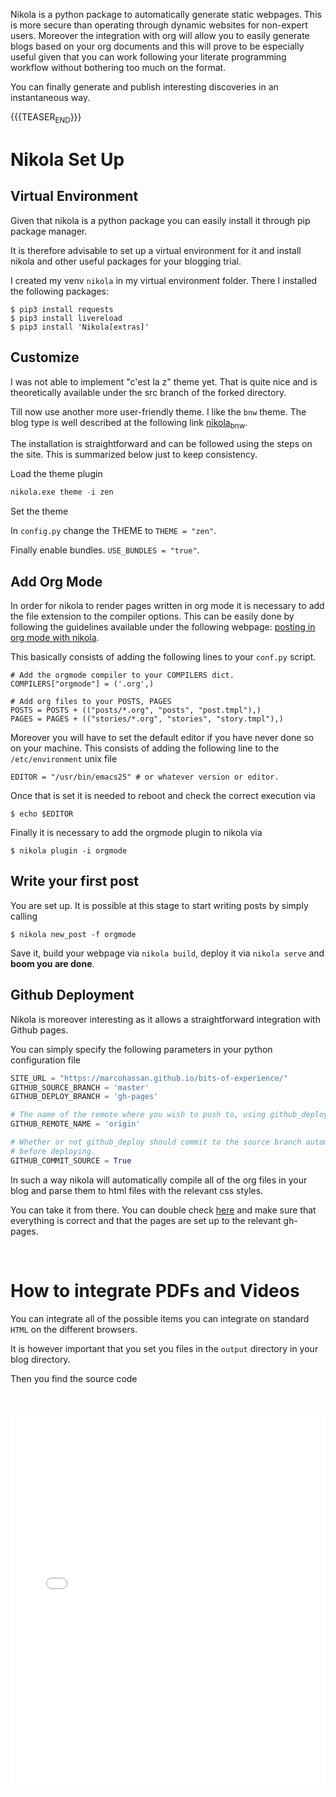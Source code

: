 #+BEGIN_COMMENT
.. title: Nikola Set Up - Do it the Simple Way.
.. slug: nikola-set-up-do-it-the-simple-way
.. date: 2020-04-12 21:45:52 UTC+02:00
.. tags: blogging, emacs
.. category: 
.. link: 
.. description: 
.. type: text
.. has_math: yes
#+END_COMMENT

Nikola is a python package to automatically generate static
webpages. This is more secure than operating through dynamic websites
for non-expert users. Moreover the integration with org will allow you
to easily generate blogs based on your org documents and this will
prove to be especially useful given that you can work following your
literate programming workflow without bothering too much on the
format.

You can finally generate and publish interesting discoveries in an
instantaneous way.

{{{TEASER_END}}}

* Nikola Set Up

** Virtual Environment

   Given that nikola is a python package you can easily install it
   through pip package manager. 

   It is therefore advisable to set up a virtual environment for it and
   install nikola and other useful packages for your blogging trial.

   I created my venv =nikola= in my virtual environment folder.  There I
   installed the following packages:

   #+BEGIN_SRC 
   $ pip3 install requests
   $ pip3 install livereload
   $ pip3 install 'Nikola[extras]'
   #+END_SRC
   
** Customize
   
   I was not able to implement "c'est la z" theme yet. That is quite nice
   and is theoretically available under the src branch of the forked
   directory.
   
   Till now use another more user-friendly theme. I like the =bnw=
   theme. The blog type is well described at the following link
   [[https://themes.getnikola.com/v8/bnw/][nikola_bnw]].
   
   The installation is straightforward and can be followed using the
   steps on the site. This is summarized below just to keep consistency.
   
***** Load the theme plugin
      
      #+BEGIN_SRC emacs-lisp
      nikola.exe theme -i zen
      #+END_SRC
      
***** Set the theme 
      
      In =config.py= change the THEME to ~THEME = "zen"~.
      
      Finally enable bundles. =USE_BUNDLES = "true"=.
      
** Add Org Mode
   
   In order for nikola to render pages written in org mode it is necessary to add the file extension to the compiler options.
   This can be easily done by following the guidelines available under the following webpage: [[https://streakycobra.github.io/posts/blogging-in-org-mode-with-nikola][posting in org mode with nikola]].
   
   This basically consists of adding the following lines to your =conf.py= script.
   
   #+BEGIN_SRC 
   # Add the orgmode compiler to your COMPILERS dict.
   COMPILERS["orgmode"] = ('.org',)

   # Add org files to your POSTS, PAGES
   POSTS = POSTS + (("posts/*.org", "posts", "post.tmpl"),)
   PAGES = PAGES + (("stories/*.org", "stories", "story.tmpl"),)
   #+END_SRC
   
   Moreover you will have to set the default editor if you have never done so on your machine.
   This consists of adding the following line to the =/etc/environment= unix file
   
   #+BEGIN_SRC 
   EDITOR = "/usr/bin/emacs25" # or whatever version or editor.
   #+END_SRC
   
   Once that is set it is needed to reboot and check the correct execution via
   
   #+BEGIN_SRC 
    $ echo $EDITOR
   #+END_SRC
   
   Finally it is  necessary to add the orgmode plugin to nikola via
   #+BEGIN_SRC
   $ nikola plugin -i orgmode
   #+END_SRC

** Write your first post
   
   You are set up. It is possible at this stage to start writing posts by simply calling
   
   #+BEGIN_SRC 
   $ nikola new_post -f orgmode
   #+END_SRC
      
   Save it, build your webpage via =nikola build=, deploy it via
   =nikola serve= and *boom you are done*.

** Github Deployment

   Nikola is moreover interesting as it allows a straightforward
   integration with Github pages. 

   You can simply specify the following parameters in your python
   configuration file

   #+BEGIN_SRC python 
   SITE_URL = "https://marcohassan.github.io/bits-of-experience/"
   GITHUB_SOURCE_BRANCH = 'master'
   GITHUB_DEPLOY_BRANCH = 'gh-pages'

   # The name of the remote where you wish to push to, using github_deploy.
   GITHUB_REMOTE_NAME = 'origin'

   # Whether or not github_deploy should commit to the source branch automatically
   # before deploying.
   GITHUB_COMMIT_SOURCE = True
   #+END_SRC  

   In such a way nikola will automatically compile all of the org
   files in your blog and parse them to html files with the relevant
   css styles.

   You can take it from there. You can double check [[https://github.com/EmanueleHassan/bits-of-experience/settings/pages][here]] and make sure
   that everything is correct and that the pages are set up to the
   relevant gh-pages. 

#+BEGIN_EXPORT html
<br>
#+END_EXPORT


* How to integrate PDFs and Videos

You can integrate all of  the possible items you can integrate on
standard =HTML= on the different browsers. 

It is however important that you set you files in the =output=
directory in your blog directory. 

Then you find the source code 

#+BEGIN_EXPORT html
<br>
<br>
#+END_EXPORT

#+begin_export html
<object data="../../pdfs/dummy.pdf" type="application/pdf"
	width="100%" height="600px" align="center">
  <iframe   jsname="L5Fo6c" jscontroller="usmiIb"
	    jsaction="rcuQ6b:WYd;" class="YMEQtfL6cTce-purZT L6cTce-pSzOP"
	    frameborder="0" allowfullscreen="" src="../../pdfs/dummy.pdf"
	    width="100%" height="600px" align="center"/>

</object>
#+end_export


#+BEGIN_EXPORT html
<br>
<br>
<br>
<br>
#+END_EXPORT
#+begin_export html
<video controls="controls" width="100%" height="100%" 
name="Video Name" src="../../videos/Bildschirmvideo%20aufnehmen%202020-02-20%20um%2016.12.36.mov"></video>
#+end_export

#+BEGIN_EXPORT html
<br>
<br>
#+END_EXPORT


* Render LaTex

Just include the =.. has_math: yes= argument in your post arguments.

Then you can render LaTex code

#+BEGIN_src latex :results drawer :exports results
\[ Y_{ijk} = \mu + \alpha_i + \beta_j + \alpha \beta_{ij} + \epsilon_{ijk} \]
#+END_src

#+RESULTS:
:results:
\[ Y_{ijk} = \mu + \alpha_i + \beta_j + \alpha \beta_{ij} + \epsilon_{ijk} \]
:end:

Note, that you cannot download arbitrary latex packages. But there is
quite some compatible stuff with MathJax. Check at [[https://quantumcomputing.meta.stackexchange.com/questions/49/tutorial-how-to-use-tex-mathjax-to-render-math-notation/76#76][this URL]] for more.
Recall to use the $ when using stuff on that page, for instance:
$\mathscr{X}$.

#+BEGIN_EXPORT html
<br>
#+END_EXPORT


* On Exporting Tables

So when rendering org-tables via Nikola. I still have issues. The html
tags fro the body and the header of tables is not rendered. Moreover
when exporting the table there is no buffer or air between the
columns.

To solve it you should probably go into the details of the nikola
rendering and the built-in CSS style. The HTML is indeed a table but
there is no good formatting and rendering of it.

For the moment I solved it simply using =table.el= of emacs. 

This allows to convert an org table into a =table.el= table with the
command =M-x org-table-convert= in emacs. Then you can enter the
dedicated buffer to edit it. There are good funtions to justify the
entries of your table. You can refer to them with the ~C-c C-c :~
shortcut. 

Finally there are good options to play with the height and width of
the column cells. See =M-x table-heighten-cell=, =M-x
table-shorten-cell=, =M-x table-shorten-cell=, =M-x
table-narrow-cell=, =M-x table-expand-cell=

#+BEGIN_EXPORT html
<br>
#+END_EXPORT


* Creating SVG with text

   #+begin_export html
<svg viewBox="0 0 120 120" xmlns="../../images/bayesNet1.svg">
  <!-- Materialization of anchors -->
  <path d="M60,15 L60,110 M30,40 L90,40 M30,75 L90,75 M30,110 L90,110" stroke="grey" />

  <!-- Anchors in action -->
  <text text-anchor="start" x="60" y="40">Helloooooo</text>
  <text text-anchor="middle" x="60" y="75">A</text>
  <text text-anchor="end" x="60" y="110">A</text>

  <!-- Materialization of anchors -->
  <circle cx="60" cy="40" r="3" fill="red" />
  <circle cx="60" cy="75" r="3" fill="red" />
  <circle cx="60" cy="110" r="3" fill="red" />

  <style><![CDATA[
  text {
    font: bold 36px Verdana, Helvetica, Arial, sans-serif;
  }
  ]]></style>
</svg>
   #+end_export   
  

* Supporting Script for Nikola Github Pages Auto Commit

  Albeit the solution so far outlined works well for local deployment or
  for a deployment over a PaaS infrastructure when working with the
  default autocommit option of =nikola= all the pdfs and videos are not
  automatically imported in the directory used for creating the github
  page =gh-pages= in my case. 

  To obviate such a problem I decided to create two directories =pdfs=
  and =vidoes= in the =Blog= directory where I keep my github repo. 

  There I created the following script

  #+begin_src sh
  #!/bin/sh

  cd bits-of-experience

  source ~/Desktop/python_venv/nikola/bin/activate

  nikola github_deploy

  git checkout gh-pages

  cp -r ../pdfs .

  cp -r ../videos .

  git add .

  git commit -m "add pdfs and videos"

  git push

  git checkout master

  #+end_src 

  Running the script you will both auto commit your changes and generate
  the =html= pages as well as automatically update the resources so
  that the Github page works as desired. 


* Pygments

  Note that you should first download it via Python.

  You can then theoretically set the most suited pygments for your
  block source files... [[https://help.farbox.com/pygments.html][see this]].

  Finally note that you can choose the one that fits you the best in
  the following way:

  #+begin_src sh
mkdir -p files/assets/css
pygmentize -S <PYGMENTS_STYLE> -a .highlight -f html >> files/assets/css/custom.css
  #+end_src

  And you can see all fo the available styles by:

  #+begin_src sh
pygmentize -L style
  #+end_src

  
